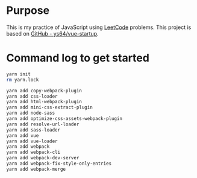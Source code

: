 * Purpose
This is my practice of JavaScript using [[https://leetcode.com/][LeetCode]] problems. This project is based on [[https://github.com/ys64/vue-startup][GitHub - ys64/vue-startup]].

* Command log to get started
#+BEGIN_SRC sh
yarn init
rm yarn.lock

yarn add copy-webpack-plugin
yarn add css-loader
yarn add html-webpack-plugin
yarn add mini-css-extract-plugin
yarn add node-sass
yarn add optimize-css-assets-webpack-plugin
yarn add resolve-url-loader
yarn add sass-loader
yarn add vue
yarn add vue-loader
yarn add webpack
yarn add webpack-cli
yarn add webpack-dev-server
yarn add webpack-fix-style-only-entries
yarn add webpack-merge
#+END_SRC

